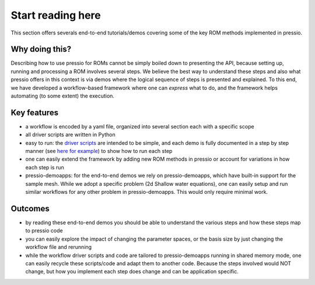 Start reading here
==================

This section offers severals end-to-end tutorials/demos covering
some of the key ROM methods implemented in pressio.

Why doing this?
---------------

Describing how to use pressio for ROMs cannot be simply
boiled down to presenting the API, because setting up, running
and processing a ROM involves several steps.
We believe the best way to understand these steps and also
what pressio offers in this context is via demos where the logical sequence
of steps is presented and explained.
To this end, we have developed a workflow-based framework where
one can *express* what to do, and the framework helps
automating (to some extent) the execution.

Key features
------------

- a workflow is encoded by a yaml file, organized into several section each with a specific scope

- all driver scripts are written in Python

- easy to run: the `driver scripts <https://github.com/Pressio/pressio-tutorials/tree/develop/end-to-end-roms>`__
  are intended
  to be simple, and each demo is fully documented in a
  step by step manner (see `here for example <swe_galerkin_default.html>`__)
  to show how to run each step

- one can easily extend the framework by adding new ROM methods
  in pressio or account for variations
  in how each step is run

- pressio-demoapps: for the end-to-end demos we rely on pressio-demoapps,
  which have built-in support for the sample mesh.
  While we adopt a specific problem (2d Shallow water equations), one can easily
  setup and run similar workflows for any other problem in pressio-demoapps.
  This would only require minimal work.


Outcomes
--------

- by reading these end-to-end demos you should be able to understand
  the various steps and how these steps map to pressio code

- you can easily explore the impact of changing the parameter spaces,
  or the basis size by just changing the workflow file and rerunning

- while the workflow driver scripts and code are tailored to
  pressio-demoapps running in shared memory mode, one can easily
  recycle these scripts/code and adapt them to another code.
  Because the steps involved would NOT change, but how you implement
  each step does change and can be application specific.
